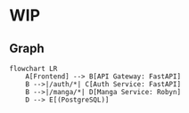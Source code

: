 * WIP
** Graph
   #+begin_src mermaid
   flowchart LR
       A[Frontend] --> B[API Gateway: FastAPI]
       B -->|/auth/*| C[Auth Service: FastAPI]
       B -->|/manga/*| D[Manga Service: Robyn]
       D --> E[(PostgreSQL)]
   #+end_src
